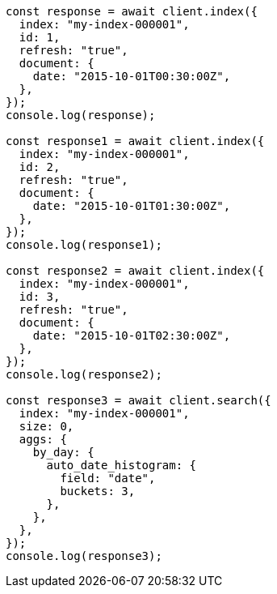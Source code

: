 // This file is autogenerated, DO NOT EDIT
// Use `node scripts/generate-docs-examples.js` to generate the docs examples

[source, js]
----
const response = await client.index({
  index: "my-index-000001",
  id: 1,
  refresh: "true",
  document: {
    date: "2015-10-01T00:30:00Z",
  },
});
console.log(response);

const response1 = await client.index({
  index: "my-index-000001",
  id: 2,
  refresh: "true",
  document: {
    date: "2015-10-01T01:30:00Z",
  },
});
console.log(response1);

const response2 = await client.index({
  index: "my-index-000001",
  id: 3,
  refresh: "true",
  document: {
    date: "2015-10-01T02:30:00Z",
  },
});
console.log(response2);

const response3 = await client.search({
  index: "my-index-000001",
  size: 0,
  aggs: {
    by_day: {
      auto_date_histogram: {
        field: "date",
        buckets: 3,
      },
    },
  },
});
console.log(response3);
----
